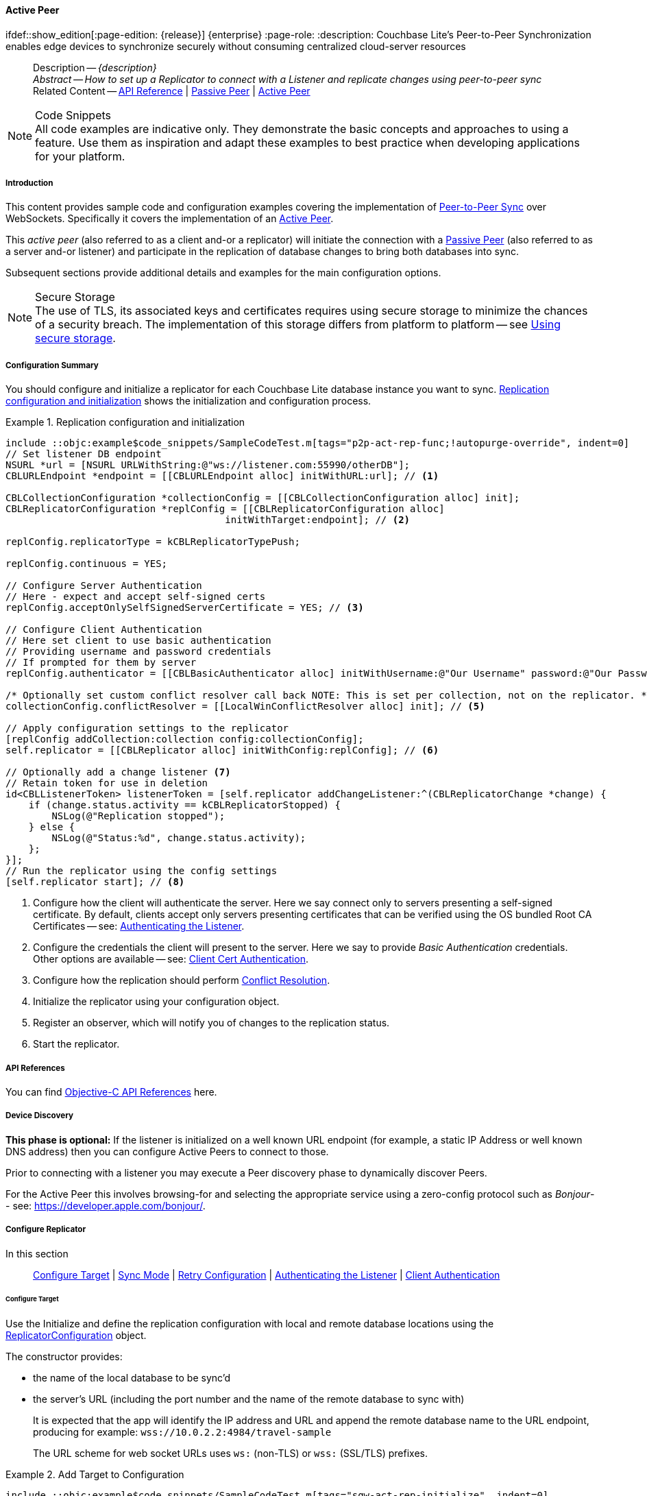 :docname: p2psync-websocket-using-active
:page-module: objc
:page-relative-src-path: p2psync-websocket-using-active.adoc
:page-origin-url: https://github.com/couchbase/docs-couchbase-lite.git
:page-origin-start-path:
:page-origin-refname: antora-assembler-simplification
:page-origin-reftype: branch
:page-origin-refhash: (worktree)
[#objc:p2psync-websocket-using-active:::]
==== Active Peer
:page-aliases: advance/objc-p2psync-websocket-using-active.adoc
ifdef::show_edition[:page-edition: {release}] {enterprise}
:page-role:
:description: Couchbase Lite's Peer-to-Peer Synchronization enables edge devices to synchronize securely without consuming centralized cloud-server resources

// Define our environment


// BEGIN -- inclusion -- {module-partials}_define_module_attributes.adoc
//  Usage:  Here we define module specific attributes. It is invoked during the compilation of a page,
//          making all attributes available for use on the page.
//  UsedBy: ROOT:partial$_std_cbl_hdr.adoc

// BEGIN::module page attributes

//
// CBL-Obj-C Maintenance release number
//
:maintenance: 1
//

// VECTOR SEARCH attributes
//



// BEGIN - Set attributes pointing to API references for this module


// API Reference Links
//
//



// Supporting Data Type Classes



// DATABASE CLASSES


// Docuument Class




// Begin -- DatabaseConfiguration
// End -- DatabaseConfiguration

//Database.SAVE



//Database.DELETE


//Database.COMPACT
// deprecated 2.8
//
// :url-api-method-database-compact: https://docs.couchbase.com/mobile/{major}.{minor}.{maintenance-ios}{empty}/couchbase-lite-objc/Classes/CBLDatabase.html#/c:objc(cs)CBLDatabase(im)compact:[CBLDatabase.compact()]






// QUERY RELATED CLASSES and METHODS

// Result Classes and Methods




// Query class and methods





// Expression class and methods
// :url-api-references-query-classes: https://docs.couchbase.com/mobile/{major}.{minor}.{maintenance-ios}{empty}/couchbase-lite-objc/Classes/[Query Class index]


// ArrayFunction class and methods


// Function class and methods
//

// Where class and methods
//
// https://docs.couchbase.com/mobile/{major}.{minor}.{maintenance-ios}{empty}/couchbase-lite-objc/Classes/CBLWhere.html
// NOT SET[Where]

// orderby class and methods
//
// https://docs.couchbase.com/mobile/{major}.{minor}.{maintenance-ios}{empty}/couchbase-lite-objc/Classes/CBLOrderBy.html

// GroupBy class and methods
//
// https://docs.couchbase.com/mobile/{major}.{minor}.{maintenance-ios}{empty}/couchbase-lite-objc/Classes/CBLGroupBy.html
// NOT SET[GroupBy]

// URLEndpointConfiguration





















// diag: Env+Module objc


// Replicator API











// Note there is a replicator.status property AND
// a ReplicationStatus class/struct --- oh yes, easy to confuse.

//:url-api-property-replicator-status-activity: https://docs.couchbase.com/mobile/{major}.{minor}.{maintenance-ios}{empty}/couchbase-lite-objc/Classes/CBLReplicator.html#/s:18CouchbaseLiteobjc10ReplicatorC13ActivityLevelO







// ReplicatorConfiguration API











// Begin Replicator Retry Config
// End Replicator Retry Config


// :url-api-prop-replicator-config-ServerCertificateVerificationMode: https://docs.couchbase.com/mobile/{major}.{minor}.{maintenance-ios}{empty}/couchbase-lite-objc/Classes/CBLReplicatorConfiguration.html#/c:objc(cs)CBLReplicatorConfiguration(py)serverCertificateVerificationMode[serverCertificateVerificationMode]

// :url-api-enum-replicator-config-ServerCertificateVerificationMode: https://docs.couchbase.com/mobile/{major}.{minor}.{maintenance-ios}{empty}/couchbase-lite-objc/Classes/CBLReplicatorConfiguration.html{Enums/ServerCertificateVerificationMode.html[serverCertificateVerificationMode enum]








// Meta API




// BEGIN Logs and logging references
// :url-api-class-logging: https://docs.couchbase.com/mobile/{major}.{minor}.{maintenance-ios}{empty}/couchbase-lite-objcLogging.html[CBLLogging classes]







// END  Logs and logging references

// End define module specific attributes

// BEGIN::module page attributes
// :snippet-p2psync-ws: {snippets-p2psync-ws--objc}
// END::Local page attributes

// Define page abstract
// done in commons

// Present common content including abstract and related content footer blocks
//= Using Peer-to-Peer Synchronization (WebSockets)

// DO NOT EDIT


//  | {xref-cbl-pg-p2p-manage-tls-id}
[abstract]
--
Description -- _{description}_ +
_Abstract -- How to set up a Replicator to connect with a Listener and replicate changes using peer-to-peer sync_ +
Related Content -- https://docs.couchbase.com/mobile/{major}.{minor}.{maintenance-ios}{empty}/couchbase-lite-objc[API Reference]  |  xref:objc:p2psync-websocket-using-passive.adoc[Passive Peer]  |  xref:objc:p2psync-websocket-using-active.adoc[Active Peer]
--

// Set is-p2p on for inclusions that may use it
// DO NOT EDIT






.Code Snippets
[NOTE]
All code examples are indicative only.
They demonstrate the basic concepts and approaches to using a feature.
Use them as inspiration and adapt these examples to best practice when developing applications for your platform.


[discrete#objc:p2psync-websocket-using-active:::introduction]
===== Introduction
This content provides sample code and configuration examples covering the implementation of xref:refer-glossary.adoc#peer-to-peer-sync[Peer-to-Peer Sync] over WebSockets.
Specifically it covers the implementation of an xref:refer-glossary.adoc#active-peer[Active Peer].

This _active peer_ (also referred to as a client and-or a replicator) will initiate the connection with a xref:refer-glossary.adoc#passive-peer[Passive Peer] (also referred to as a server and-or listener) and participate in the replication of database changes to bring both databases into sync.

Subsequent sections provide additional details and examples for the main configuration options.

.Secure Storage
[NOTE]
The use of TLS, its associated keys and certificates requires using secure storage to minimize the chances of a security breach.
The implementation of this storage differs from platform to platform -- see xref:objc:p2psync-websocket.adoc#using-secure-storage[Using secure storage].


[discrete#objc:p2psync-websocket-using-active:::configuration-summary]
===== Configuration Summary
You should configure and initialize a replicator for each Couchbase Lite database instance you want to sync.
<<objc:p2psync-websocket-using-active:::simple-replication-to-listener>> shows the initialization and configuration process.


[#simple-replication-to-listener]
.Replication configuration and initialization
// BEGIN inclusion -- block -- block_tabbed_code_example.adoc
//
//  Allows for abstraction of the showing of snippet examples
//  which makes displaying tabbed snippets for platforms with
//  more than one native language to show -- Android (Kotlin and Java)
//
// Surrounds code in Example block
//
//  PARAMETERS:
//    param-tags comma-separated list of tags to include/exclude
//    param-leader text for opening para of an example block
//
//  USE:
//    :param_tags: query-access-json
//    include::partial$block_show_snippet.adoc[]
//    :param_tags!:
//

[#objc:p2psync-websocket-using-active:::simple-replication-to-listener]
====


// Show Main Snippet
[source, objc]
----
include ::objc:example$code_snippets/SampleCodeTest.m[tags="p2p-act-rep-func;!autopurge-override", indent=0]
// Set listener DB endpoint
NSURL *url = [NSURL URLWithString:@"ws://listener.com:55990/otherDB"];
CBLURLEndpoint *endpoint = [[CBLURLEndpoint alloc] initWithURL:url]; // <.>

CBLCollectionConfiguration *collectionConfig = [[CBLCollectionConfiguration alloc] init];
CBLReplicatorConfiguration *replConfig = [[CBLReplicatorConfiguration alloc]
                                      initWithTarget:endpoint]; // <.>

replConfig.replicatorType = kCBLReplicatorTypePush;

replConfig.continuous = YES;

// Configure Server Authentication
// Here - expect and accept self-signed certs
replConfig.acceptOnlySelfSignedServerCertificate = YES; // <.>

// Configure Client Authentication
// Here set client to use basic authentication
// Providing username and password credentials
// If prompted for them by server
replConfig.authenticator = [[CBLBasicAuthenticator alloc] initWithUsername:@"Our Username" password:@"Our Password"]; // <.>

/* Optionally set custom conflict resolver call back NOTE: This is set per collection, not on the replicator. */
collectionConfig.conflictResolver = [[LocalWinConflictResolver alloc] init]; // <.>

// Apply configuration settings to the replicator
[replConfig addCollection:collection config:collectionConfig];
self.replicator = [[CBLReplicator alloc] initWithConfig:replConfig]; // <.>

// Optionally add a change listener <.>
// Retain token for use in deletion
id<CBLListenerToken> listenerToken = [self.replicator addChangeListener:^(CBLReplicatorChange *change) {
    if (change.status.activity == kCBLReplicatorStopped) {
        NSLog(@"Replication stopped");
    } else {
        NSLog(@"Status:%d", change.status.activity);
    };
}];
// Run the replicator using the config settings
[self.replicator start]; // <.>

----




// close example block

====

// Tidy-up atttibutes created
// END -- block_show_snippet.doc
<.> Configure how the client will authenticate the server.
Here we say connect only to servers presenting a self-signed certificate.
By default, clients accept only servers presenting certificates that can be verified using the OS bundled Root CA Certificates -- see: <<objc:p2psync-websocket-using-active:::authenticate-listener>>.

<.> Configure the credentials the client will present to the server.
Here we say to provide _Basic Authentication_ credentials. Other options are available -- see: <<objc:p2psync-websocket-using-active:::configuring-client-authentication>>.

<.> Configure how the replication should perform <<objc:p2psync-websocket-using-active:::conflict-resolution>>.

<.> Initialize the replicator using your configuration object.

<.> Register an observer, which will notify you of changes to the replication status.

<.> Start the replicator.

[discrete#objc:p2psync-websocket-using-active:::api-references]
===== API References

You can find https://docs.couchbase.com/mobile/{major}.{minor}.{maintenance-ios}{empty}/couchbase-lite-objc[Objective-C API References] here.

[discrete#objc:p2psync-websocket-using-active:::device-discovery]
===== Device Discovery
*This phase is optional:* If the listener is initialized on a well known URL endpoint (for example, a static IP Address or well known DNS address) then you can configure Active Peers to connect to those.

Prior to connecting with a listener you may execute a Peer discovery phase to dynamically discover Peers.

For the Active Peer this involves browsing-for and selecting the appropriate service using a zero-config protocol such as _Bonjour_-- see: https://developer.apple.com/bonjour/.

// image::ROOT:replication.svg[,800]

[discrete#objc:p2psync-websocket-using-active:::configure-replicator]
===== Configure Replicator
In this section::
<<objc:p2psync-websocket-using-active:::lbl-cfg-tgt>>
|  <<objc:p2psync-websocket-using-active:::lbl-cfg-sync>>
|  <<objc:p2psync-websocket-using-active:::lbl-cfg-retry>>
|  <<objc:p2psync-websocket-using-active:::authenticate-listener>>
|  <<objc:p2psync-websocket-using-active:::lbl-authclnt>>
// | <<lbl-auto-purge-on-revoke>>


[discrete#objc:p2psync-websocket-using-active:::lbl-cfg-tgt]
====== Configure Target

// BEGIN -- inclusion -- common-sgw-replication-cfg-tgt.adoc
//  Used-by:
//    common-p2psync-websocket-using-active.adoc
//    common-sgw-replication.adoc
//

Use the
Initialize and define the replication configuration with local and remote database locations using the https://docs.couchbase.com/mobile/{major}.{minor}.{maintenance-ios}{empty}/couchbase-lite-objc/Classes/CBLReplicatorConfiguration.html[ReplicatorConfiguration] object.

The constructor provides:

* the name of the local database to be sync'd
* the server's URL (including the port number and the name of the remote database to sync with)
+
--
It is expected that the app will identify the IP address and URL and append the remote database name to the URL endpoint, producing for example: `wss://10.0.2.2:4984/travel-sample`

The URL scheme for web socket URLs uses `ws:` (non-TLS) or `wss:` (SSL/TLS) prefixes.
--

// Example 2
.Add Target to Configuration
// BEGIN inclusion -- block -- block_tabbed_code_example.adoc
//
//  Allows for abstraction of the showing of snippet examples
//  which makes displaying tabbed snippets for platforms with
//  more than one native language to show -- Android (Kotlin and Java)
//
// Surrounds code in Example block
//
//  PARAMETERS:
//    param-tags comma-separated list of tags to include/exclude
//    param-leader text for opening para of an example block
//
//  USE:
//    :param_tags: query-access-json
//    include::partial$block_show_snippet.adoc[]
//    :param_tags!:
//

====


// Show Main Snippet
[source, objc]
----
include ::objc:example$code_snippets/SampleCodeTest.m[tags="sgw-act-rep-initialize", indent=0]
// Set listener DB endpoint
NSURL *url = [NSURL URLWithString:@"ws://10.0.2.2.com:55990/travel-sample"];
CBLURLEndpoint *listener = [[CBLURLEndpoint alloc] initWithURL:url];

CBLReplicatorConfiguration *config = [[CBLReplicatorConfiguration alloc]
                                      initWithTarget:listener]; // <.>
[config addCollection:collection config:nil];

----




// close example block

====

// Tidy-up atttibutes created
// END -- block_show_snippet.doc
<.> Note use of the scheme prefix (`wss://`
to ensure TLS encryption -- strongly recommended in production -- or `ws://`)
// END -- inclusion -- common-sgw-replication-cfg-tgt.adoc


[discrete#objc:p2psync-websocket-using-active:::lbl-cfg-sync]
====== Sync Mode


Here we define the direction and type of replication we want to initiate.

We use `https://docs.couchbase.com/mobile/{major}.{minor}.{maintenance-ios}{empty}/couchbase-lite-objc/Classes/CBLReplicatorConfiguration.html[ReplicatorConfiguration]` class's https://docs.couchbase.com/mobile/{major}.{minor}.{maintenance-ios}{empty}/couchbase-lite-objc/Classes/CBLReplicatorConfiguration.html#/c:objc(cs)CBLReplicatorConfiguration(py)replicatorType[replicatorType] and
`https://docs.couchbase.com/mobile/{major}.{minor}.{maintenance-ios}{empty}/couchbase-lite-objc/Classes/CBLReplicatorConfiguration.html#/c:objc(cs)CBLReplicatorConfiguration(py)continuous[continuous]` parameters, to tell the replicator:

* The type (or direction) of the replication:
`*pushAndPull*`; `pull`; `push`

* The replication mode, that is either of:

** Continuous -- remaining active indefinitely to replicate changed documents (`continuous=true`).

** Ad-hoc -- a one-shot replication of changed documents (`continuous=false`).

// Example 3
[#ex-repl-sync]
.Configure replicator type and mode
// BEGIN inclusion -- block -- block_tabbed_code_example.adoc
//
//  Allows for abstraction of the showing of snippet examples
//  which makes displaying tabbed snippets for platforms with
//  more than one native language to show -- Android (Kotlin and Java)
//
// Surrounds code in Example block
//
//  PARAMETERS:
//    param-tags comma-separated list of tags to include/exclude
//    param-leader text for opening para of an example block
//
//  USE:
//    :param_tags: query-access-json
//    include::partial$block_show_snippet.adoc[]
//    :param_tags!:
//

[#objc:p2psync-websocket-using-active:::ex-repl-sync]
====


// Show Main Snippet
[source, objc]
----
include ::objc:example$code_snippets/SampleCodeTest.m[tags="p2p-act-rep-config-type;p2p-act-rep-config-cont", indent=0]
replConfig.replicatorType = kCBLReplicatorTypePush;

replConfig.continuous = YES;

----




// close example block

====

// Tidy-up atttibutes created
// END -- block_show_snippet.doc

[TIP]
--
Unless there is a solid use-case not to, always initiate a single `PUSH_AND_PULL` replication rather than identical separate `PUSH` and `PULL` replications.

This prevents the replications generating the same checkpoint `docID` resulting in multiple conflicts.
--


[discrete#objc:p2psync-websocket-using-active:::lbl-cfg-retry]
====== Retry Configuration

// BEGIN -- inclusion -- common-sgw-replication-cfg-retryadoc
//  Begin -- inclusion definition
//    Use - output text pertaining to replication retry logic and config
//    Params:
//      :is-p2p: - sets the server as a listener and not a Sync Gateway
//    Location -- modules/ROOT/pages/_partials/commons/
//
//    Inclusions and Attributes:
//      Uses attributes from the _define_module_attributes.adoc to links to
//      REST API properties (eg {url-api-prop-<blah>})
//      You can find _define_module_attributes.adoc in this location for each platform:
//        modules/<platform>/pages/_partials/
//
//  End -- inclusion definition


Couchbase Lite for Objective-C's replication retry logic assures a resilient connection.

The replicator minimizes the chance and impact of dropped connections by maintaining a heartbeat; essentially pinging the listener at a configurable interval to ensure the connection remains alive.

In the event it detects a transient error, the replicator will attempt to reconnect, stopping only when the connection is re-established, or the number of retries exceeds the retry limit (9 times for a single-shot replication and unlimited for a continuous replication).

On each retry the interval between attempts is increased exponentially (exponential backoff) up to the maximum wait time limit (5 minutes).

The REST API provides configurable control over this replication retry logic using a set of configiurable properties -- see: <<objc:p2psync-websocket-using-active:::tbl-repl-retry>>.

.Replication Retry Configuration Properties
[#objc:p2psync-websocket-using-active:::tbl-repl-retry,cols="2,3,5"]
|===

h|Property
h|Use cases
h|Description

|{url-api-prop-replicator-config-setHeartbeat}
a|* Reduce to detect connection errors sooner
* Align to load-balancer or proxy `keep-alive` interval -- see Sync Gateway's topic xref:sync-gateway::load-balancer.adoc#websocket-connection[Load Balancer - Keep Alive]
a|The interval (in seconds) between the heartbeat pulses.

Default: The replicator pings the listener every 300 seconds.

|https://docs.couchbase.com/mobile/{major}.{minor}.{maintenance-ios}{empty}/couchbase-lite-objc/Classes/CBLReplicatorConfiguration.html#/c:objc(cs)CBLReplicatorConfiguration(py)maxAttempts[maxAttempts()]
|Change this to limit or extend the number of retry attempts.
a| The maximum number of retry attempts

* Set to zero (0) to use default values
* Set to zero (1) to prevent any retry attempt
* The retry attempt count is reset when the replicator is able to connect and replicate
* Default values are:
** Single-shot replication = 9;
** Continuous replication = maximum integer value
* Negative values generate a Couchbase exception `InvalidArgumentException`

|{url-api-prop-replicator-config-setMaxAttemptWaitTime}
|Change this to adjust the interval between retries.
a|The maximum interval between retry attempts

While you can configure the *maximum permitted* wait time,  the replicator's exponential backoff algorithm calculates each individual interval which is not configurable.

* Default value: 300 seconds (5 minutes)
* Zero sets the maximum interval between retries to the default of 300 seconds
* 300 sets the maximum interval between retries to the default of 300 seconds
* A negative value generates a Couchbase exception, `InvalidArgumentException`

|===

When necessary you can adjust any or all of those configurable values -- see: <<objc:p2psync-websocket-using-active:::ex-repl-retry>> for how to do this.

.Configuring Replication Retries
[#ex-repl-retry]
// BEGIN inclusion -- block -- block_tabbed_code_example.adoc
//
//  Allows for abstraction of the showing of snippet examples
//  which makes displaying tabbed snippets for platforms with
//  more than one native language to show -- Android (Kotlin and Java)
//
// Surrounds code in Example block
//
//  PARAMETERS:
//    param-tags comma-separated list of tags to include/exclude
//    param-leader text for opening para of an example block
//
//  USE:
//    :param_tags: query-access-json
//    include::partial$block_show_snippet.adoc[]
//    :param_tags!:
//

[#objc:p2psync-websocket-using-active:::ex-repl-retry]
====



// Show Main Snippet
[source, objc]
----
include ::objc:example$code_snippets/SampleCodeTest.m[tags="replication-retry-config", indent=0]
id target = [[CBLURLEndpoint alloc] initWithURL:[NSURL URLWithString:@"ws://foo.cbl.com/db"]];

CBLReplicatorConfiguration *replConfig = [[CBLReplicatorConfiguration alloc] initWithTarget:target];
[replConfig addCollection:collection config:nil];
replConfig.replicatorType = kCBLReplicatorTypePush;
replConfig.continuous = YES;
//  other config as required . . .

replConfig.heartbeat = 150; // <.>

replConfig.maxAttempts = 20; // <.>

replConfig.maxAttemptWaitTime = 600; // <.>

//  other config as required . . .
self.replicator = [[CBLReplicator alloc] initWithConfig:replConfig];

----




// close example block

====

// Tidy-up atttibutes created
// END -- block_show_snippet.doc
<.> Here we use {url-api-prop-replicator-config-setHeartbeat} to set the required interval (in seconds) between the heartbeat pulses
<.> Here we use https://docs.couchbase.com/mobile/{major}.{minor}.{maintenance-ios}{empty}/couchbase-lite-objc/Classes/CBLReplicatorConfiguration.html#/c:objc(cs)CBLReplicatorConfiguration(py)maxAttempts[maxAttempts()] to set the required number of retry attempts
<.> Here we use {url-api-prop-replicator-config-setMaxAttemptWaitTime} to set the required interval between retry attempts.

// END -- inclusion -- common-sgw-replication-cfg-retryadoc


[discrete#objc:p2psync-websocket-using-active:::authenticate-listener]
====== Authenticating the Listener

Define the credentials the your app (the client) is expecting to receive from the server (listener) in order to ensure that the server is one it is prepared to interact with.

// BEGIN -- inclusion -- common-set-server-authentication.adoc
//  Used from:
//    common-p2psync-websocket-using-active.adoc
//    java-android-replication.adoc
//  Location: ROOT:partial$commons/common-
//

Note that the client cannot authenticate the server if TLS is turned off.
When TLS is enabled (Sync Gateway's default) the client _must_ authenticate the server.
If the server cannot provide acceptable credentials then the connection will fail.

Use `https://docs.couchbase.com/mobile/{major}.{minor}.{maintenance-ios}{empty}/couchbase-lite-objc/Classes/CBLReplicatorConfiguration.html[ReplicatorConfiguration]` properties {url-api-prop-replicator-config-AcceptOnlySelfSignedServerCertificate} and https://docs.couchbase.com/mobile/{major}.{minor}.{maintenance-ios}{empty}/couchbase-lite-objc/Classes/CBLReplicatorConfiguration.html#/c:objc(cs)CBLReplicatorConfiguration(py)pinnedServerCertificate[setPinnedServerCertificate()], to tell the replicator how to verify server-supplied TLS server certificates.

* If there is a pinned certificate, nothing else matters, the server cert must *exactly* match the pinned certificate.
* If there are no pinned certs and {url-api-prop-replicator-config-AcceptOnlySelfSignedServerCertificate} is `true` then any self-signed certificate is accepted.  Certificates that are not self signed are rejected, no matter who signed them.
* If there are no pinned certificates and {url-api-prop-replicator-config-AcceptOnlySelfSignedServerCertificate} is `false` (default), the client validates the server’s certificates against the system CA certificates.  The server must supply a chain of certificates whose root is signed by one of the certificates in the system CA bundle.

// :is-android:
// Example 4
.Set Server TLS security
====
[{tabs}]
======
[#objc:p2psync-websocket-using-active:::tabs-1-ca-cert]
CA Cert::
+
--
Set the client to expect and accept only CA attested certificates.

[source, objc]
----
// Configure Server Security -- only accept CA Certs
config.acceptOnlySelfSignedServerCertificate = NO; // <.>

----
<.> This is the default.
Only certificate chains with roots signed by a trusted CA are allowed.
Self signed certificates are not allowed.
--

[#objc:p2psync-websocket-using-active:::tabs-1-self-signed-cert]
Self Signed Cert::
+
--
Set the client to expect and accept only self-signed certificates

[source, objc]
----
// Configure Server Authentication
// Here - expect and accept self-signed certs
replConfig.acceptOnlySelfSignedServerCertificate = YES; // <.>

----
<.> Set this to `true` to accept any self signed cert.
Any certificates that are not self-signed are rejected.
--

[#objc:p2psync-websocket-using-active:::tabs-1-pinned-certificate]
Pinned Certificate::
+
--
Set the client to expect and accept only a pinned certificate.

[source, objc]
----
NSURL *certURL = [[NSBundle mainBundle] URLForResource:@"cert" withExtension:@"cer"];
NSData *data = [[NSData alloc] initWithContentsOfURL:certURL];
SecCertificateRef certificate = SecCertificateCreateWithData(NULL, (__bridge CFDataRef)data);

NSURL *url = [NSURL URLWithString:@"wss://localhost:4984/db"];
CBLURLEndpoint *target = [[CBLURLEndpoint alloc] initWithURL:url];


CBLReplicatorConfiguration *replConfig = [[CBLReplicatorConfiguration alloc] initWithTarget:target];
[replConfig addCollection:collection config:nil];
replConfig.pinnedServerCertificate = (SecCertificateRef)CFAutorelease(certificate);

NSURL *certURL = [[NSBundle mainBundle] URLForResource:@"cert" withExtension:@"cer"];
NSData *data = [[NSData alloc] initWithContentsOfURL:certURL];
SecCertificateRef certificate = SecCertificateCreateWithData(NULL, (__bridge CFDataRef)data);

NSURL *url = [NSURL URLWithString:@"ws://localhost:4984/db"];
CBLURLEndpoint *target = [[CBLURLEndpoint alloc] initWithURL:url];
CBLReplicatorConfiguration *replConfig = [[CBLReplicatorConfiguration alloc] initWithTarget:target];
[replConfig addCollection:collection config:nil];
replConfig.pinnedServerCertificate = (SecCertificateRef)CFAutorelease(certificate);

replConfig.acceptOnlySelfSignedServerCertificate=false;

----

--

======


====
//
// END -- inclusion -- common-set-server-authentication.adoc


[discrete#objc:p2psync-websocket-using-active:::lbl-authclnt]
====== Client Authentication

Here we define the credentials that the client can present to the server if prompted to do so in order that the server can authenticate it.

We use https://docs.couchbase.com/mobile/{major}.{minor}.{maintenance-ios}{empty}/couchbase-lite-objc/Classes/CBLReplicatorConfiguration.html[ReplicatorConfiguration]'s https://docs.couchbase.com/mobile/{major}.{minor}.{maintenance-ios}{empty}/couchbase-lite-objc/Classes/CBLReplicatorConfiguration.html#/c:objc(cs)CBLReplicatorConfiguration(py)authenticator[authenticator] method to define the authentication method to the replicator.


[discrete#objc:p2psync-websocket-using-active:::basic-authentication]
====== Basic Authentication
Use the `https://docs.couchbase.com/mobile/{major}.{minor}.{maintenance-ios}{empty}/couchbase-lite-objc/Classes/CBLBasicAuthenticator.html[BasicAuthenticator]` to supply basic authentication credentials (username and word).

// Example 5
[[objc:p2psync-websocket-using-active:::basic-authentication]]
.Basic Authentication
// BEGIN inclusion -- block -- block_tabbed_code_example.adoc
//
//  Allows for abstraction of the showing of snippet examples
//  which makes displaying tabbed snippets for platforms with
//  more than one native language to show -- Android (Kotlin and Java)
//
// Surrounds code in Example block
//
//  PARAMETERS:
//    param-tags comma-separated list of tags to include/exclude
//    param-leader text for opening para of an example block
//
//  USE:
//    :param_tags: query-access-json
//    include::partial$block_show_snippet.adoc[]
//    :param_tags!:
//

[#objc:p2psync-websocket-using-active:::basic-authentication]
====

This example shows basic authentication using user name and password:

// Show Main Snippet
[source, objc]
----
include ::objc:example$code_snippets/SampleCodeTest.m[tags="p2p-act-rep-auth", indent=0]
// Here set client to use basic authentication
// Providing username and password credentials
// If prompted for them by server
replConfig.authenticator = [[CBLBasicAuthenticator alloc] initWithUsername:@"Our Username" password:@"Our Password"]; // <.>

----




// close example block

====

// Tidy-up atttibutes created
// END -- block_show_snippet.doc


[discrete#objc:p2psync-websocket-using-active:::certificate-authentication]
====== Certificate Authentication
Use the `https://docs.couchbase.com/mobile/{major}.{minor}.{maintenance-ios}{empty}/couchbase-lite-objc/Classes/CBLClientCertificateAuthenticator.html[ClientCertificateAuthenticator]` to configure the client TLS certificates to be presented to the server, on connection.
This applies only to the https://docs.couchbase.com/mobile/{major}.{minor}.{maintenance-ios}{empty}/couchbase-lite-objc/Classes/CBLURLEndpointListener.html[URLEndpointListener].

NOTE: The *server* (listener) must have `disableTLS` set `false` and have a https://docs.couchbase.com/mobile/{major}.{minor}.{maintenance-ios}{empty}/couchbase-lite-objc/Classes/CBLClientCertificateAuthenticator.html[ClientCertificateAuthenticator] configured, or it will never ask for this client's certificate.

The certificate to be presented to the server will need to be signed by the root certificates or be valid based on the authentication callback set to the listener via ListenerCertificateAuthenticator.



// See {xref-cbl-pg-p2p-manage-tls-id} for more on how to do this.
// Example 6
.Client Cert Authentication
[#configuring-client-authentication]
// BEGIN inclusion -- block -- block_tabbed_code_example.adoc
//
//  Allows for abstraction of the showing of snippet examples
//  which makes displaying tabbed snippets for platforms with
//  more than one native language to show -- Android (Kotlin and Java)
//
// Surrounds code in Example block
//
//  PARAMETERS:
//    param-tags comma-separated list of tags to include/exclude
//    param-leader text for opening para of an example block
//
//  USE:
//    :param_tags: query-access-json
//    include::partial$block_show_snippet.adoc[]
//    :param_tags!:
//

[#objc:p2psync-websocket-using-active:::configuring-client-authentication]
====

This example shows client certificate authentication using an identity from secure storage.

// Show Main Snippet
[source, objc]
----
include ::objc:example$code_snippets/SampleCodeTest.m[tags="p2p-tlsid-tlsidentity-with-label", indent=0]
// Check if Id exists in keychain and if so, use it
CBLTLSIdentity *identity = [CBLTLSIdentity identityWithLabel:@"doco-sync-server" error:&error]; // <.>

config.authenticator = [[CBLClientCertificateAuthenticator alloc] initWithIdentity:identity]; // <.>

----




// close example block

====

// Tidy-up atttibutes created
// END -- block_show_snippet.doc
<.> Get an identity from secure storage and create a TLS Identity object
<.> Set the authenticator to https://docs.couchbase.com/mobile/{major}.{minor}.{maintenance-ios}{empty}/couchbase-lite-objc/Classes/CBLClientCertificateAuthenticator.html[ClientCertificateAuthenticator] and configure it to use the retrieved identity



[discrete#objc:p2psync-websocket-using-active:::initialize-replicator]
===== Initialize Replicator


// BEGIN -- inclusion -- common-sgw-replication-init.adoc
//  Location: ROOT:partial$commons/common-
//  Purpose:
//  Used-by:
//

Use the `https://docs.couchbase.com/mobile/{major}.{minor}.{maintenance-ios}{empty}/couchbase-lite-objc/Classes/CBLReplicator.html[Replicator]` class's https://docs.couchbase.com/mobile/{major}.{minor}.{maintenance-ios}{empty}/couchbase-lite-objc/Classes/CBLReplicator.html#/c:objc(cs)CBLReplicator(im)initWithConfig:[initWith(config:)] constructor, to initialize the replicator with the configuration you have defined.
You can, optionally, add a change listener (see <<objc:p2psync-websocket-using-active:::lbl-repl-mon>>) before starting the replicator running using https://docs.couchbase.com/mobile/{major}.{minor}.{maintenance-ios}{empty}/couchbase-lite-objc/Classes/CBLReplicator.html#/c:objc(cs)CBLReplicator(im)start[start()].

// Example 7
.Initialize and run replicator
// BEGIN inclusion -- block -- block_tabbed_code_example.adoc
//
//  Allows for abstraction of the showing of snippet examples
//  which makes displaying tabbed snippets for platforms with
//  more than one native language to show -- Android (Kotlin and Java)
//
// Surrounds code in Example block
//
//  PARAMETERS:
//    param-tags comma-separated list of tags to include/exclude
//    param-leader text for opening para of an example block
//
//  USE:
//    :param_tags: query-access-json
//    include::partial$block_show_snippet.adoc[]
//    :param_tags!:
//

====


// Show Main Snippet
[source, objc]
----
include ::objc:example$code_snippets/SampleCodeTest.m[tags="p2p-act-rep-start-full;!p2p-act-rep-add-change-listener", indent=0]
// Apply configuration settings to the replicator
[replConfig addCollection:collection config:collectionConfig];
self.replicator = [[CBLReplicator alloc] initWithConfig:replConfig]; // <.>

// Run the replicator using the config settings
[self.replicator start]; // <.>

----




// close example block

====

// Tidy-up atttibutes created
// END -- block_show_snippet.doc
<.> Initialize the replicator with the configuration
<.> Start the replicator
// END -- inclusion -- common-sgw-replication-init.adoc

[discrete#objc:p2psync-websocket-using-active:::lbl-repl-mon]
===== Monitor Sync


// BEGIN -- inclusion -- common-sgw-replication-monitor.adoc
//  Usage:
//  Params:
//    :is-p2p:  set when including from P2P topic such as common-p2psync-websocket-using-active
//  Included-by:
//    ROOT:partial$commons/common-p2psync-websocket-using-active.adoc
//    ROOT:partial$commons/common-sgw-replication.adoc
//  ####
// :is-p2p:

In this section::
<<objc:p2psync-websocket-using-active:::lbl-repl-chng>>  |
<<objc:p2psync-websocket-using-active:::lbl-repl-status>>  |
<<objc:p2psync-websocket-using-active:::lbl-repl-evnts>> |
<<objc:p2psync-websocket-using-active:::lbl-repl-pend>>

You can monitor a replication’s status by using a combination of <<objc:p2psync-websocket-using-active:::lbl-repl-chng>> and the `replication.status.activity` property -- see; https://docs.couchbase.com/mobile/{major}.{minor}.{maintenance-ios}{empty}/couchbase-lite-objc/Classes/CBLReplicatorStatus.html#/c:objc(cs)CBLReplicatorStatus(py)activity[activity enum].
This enables you to know, for example, when the replication is actively transferring data and when it has stopped.

You can also choose to monitor document changes -- see: <<objc:p2psync-websocket-using-active:::lbl-repl-evnts>>.

[discrete#objc:p2psync-websocket-using-active:::lbl-repl-chng]
====== Change Listeners
Use this to monitor changes and to inform on sync progress; this is an optional step.
You can add and a replicator change listener at any point; it will report changes from the point it is registered.

.Best Practice
TIP: Don't forget to save the token so you can remove the listener later

Use the https://docs.couchbase.com/mobile/{major}.{minor}.{maintenance-ios}{empty}/couchbase-lite-objc/Classes/CBLReplicator.html[Replicator] class to add a change listener as a callback to the Replicator (https://docs.couchbase.com/mobile/{major}.{minor}.{maintenance-ios}{empty}/couchbase-lite-objc/Classes/CBLReplicator.html#/c:objc(cs)CBLReplicator(im)addChangeListener:[addChangeListener(_:)]) -- see: <<objc:p2psync-websocket-using-active:::ex-repl-mon>>.
You will then be asynchronously notified of state changes.

You can remove a change listener with https://docs.couchbase.com/mobile/{major}.{minor}.{maintenance-ios}{empty}/couchbase-lite-objc/Classes/CBLReplicator.html#/c:objc(cs)CBLReplicator(im)removeChangeListenerWithToken[removeChangeListenerWithToken(CBLListenerToken:)].



[discrete#objc:p2psync-websocket-using-active:::lbl-repl-status]
====== Replicator Status

You can use the
https://docs.couchbase.com/mobile/{major}.{minor}.{maintenance-ios}{empty}/couchbase-lite-objc/Classes/CBLReplicatorStatus.html[CBLReplicatorStatus] class
to check the replicator status.
That is, whether it is actively transferring data or if it has stopped -- see: <<objc:p2psync-websocket-using-active:::ex-repl-mon>>.

// // ifeval::["{source-language"=="objc"]
// Alternatively, use the https://docs.couchbase.com/mobile/{major}.{minor}.{maintenance-ios}{empty}/couchbase-lite-objc/Classes/CBLReplicatorStatus.html[CBLReplicatorStatus] class to get status information.
The returned _ReplicationStatus_ structure comprises:

* https://docs.couchbase.com/mobile/{major}.{minor}.{maintenance-ios}{empty}/couchbase-lite-objc/Classes/CBLReplicatorStatus.html#/c:objc(cs)CBLReplicatorStatus(py)activity[activity enum] -- stopped, offline, connecting, idle or busy -- see states described in: <<objc:p2psync-websocket-using-active:::tbl-states>>
* https://docs.couchbase.com/mobile/{major}.{minor}.{maintenance-ios}{empty}/couchbase-lite-objc/Classes/CBLReplicatorStatus.html#/c:objc(cs)CBLReplicatorStatus(py)progress)[progress enum]
** completed -- the total number of changes completed
** total -- the total number of changes to be processed
* https://docs.couchbase.com/mobile/{major}.{minor}.{maintenance-ios}{empty}/couchbase-lite-objc/Classes/CBLReplicatorStatus.html#/c:objc(cs)CBLReplicatorStatus(py)error[error enum] -- the current error, if any

// :is-android:
// Example 8
[#objc:p2psync-websocket-using-active:::ex-repl-mon]
[[objc:p2psync-websocket-using-active:::ex-repl-mon]]
.Monitor replication
====


[{tabs}]
======
[#objc:p2psync-websocket-using-active:::tabs-2-adding-a-change-listener]
Adding a Change Listener::
+
--
[source, objc]
----

// Retain token for use in deletion
id<CBLListenerToken> listenerToken = [self.replicator addChangeListener:^(CBLReplicatorChange *change) {
    if (change.status.activity == kCBLReplicatorStopped) {
        NSLog(@"Replication stopped");
    } else {
        NSLog(@"Status:%d", change.status.activity);
    };
}];

----
--
+
[#objc:p2psync-websocket-using-active:::tabs-2-using-replicator-status]
Using replicator.status::
+
--
[source, objc]
----

if (change.status.activity == kCBLReplicatorStopped) {
    NSLog(@"Replication stopped");
} else {
    NSLog(@"Status:%d", change.status.activity);
};

----
--
======



====


[discrete#objc:p2psync-websocket-using-active:::lbl-repl-states]
====== Replication States
<<objc:p2psync-websocket-using-active:::tbl-states>> shows the different states, or activity levels, reported in the API; and the meaning of each.

.Replicator activity levels
[#objc:p2psync-websocket-using-active:::tbl-states,cols="^1,4"]
|===
h|State
h|Meaning

|`STOPPED`
|The replication is finished or hit a fatal error.

|`OFFLINE`
|The replicator is offline as the remote host is unreachable.

|`CONNECTING`
|The replicator is connecting to the remote host.

|`IDLE`
|The replication caught up with all the changes available from the server.
The `IDLE` state is only used in continuous replications.

|`BUSY`
|The replication is actively transferring data.
|===

NOTE: The replication change object also has properties to track the progress (`change.status.completed` and `change.status.total`).
Since the replication occurs in batches the total count can vary through the course of a replication.

[discrete#objc:p2psync-websocket-using-active:::replication-status-and-app-life-cycle]
====== Replication Status and App Life Cycle

The following diagram describes the status changes when the application starts a replication, and when the application is being backgrounded or foregrounded by the OS.
It applies to iOS only.

image::couchbase-lite/current/objc/_images/replicator-states.png[]

Additionally, on iOS, an app already in the background may be terminated.
In this case, the `Database` and `Replicator` instances will be `null` when the app returns to the foreground.
Therefore, as preventive measure, it is recommended to do a `null` check when the app enters the foreground, and to re-initialize the database and replicator if any of those is `null`.

On other platforms, Couchbase Lite doesn't react to OS backgrounding or foregrounding events and replication(s) will continue running as long as the remote system does not terminate the connection and the app does not terminate.
It is generally recommended to stop replications before going into the background otherwise socket connections may be closed by the OS and this may interfere with the replication process.


// begin inclusion of document changes text
[#lbl-repl-evnts]
// end inclusion of document changes text

[discrete#objc:p2psync-websocket-using-active:::lbl-repl-pend]
====== Documents Pending Push

TIP: https://docs.couchbase.com/mobile/{major}.{minor}.{maintenance-ios}{empty}/couchbase-lite-objc/Classes/CBLReplicator.html#/c:objc(cs)CBLReplicator(im)isDocumentPending:error:[CBLReplicator.isDocumentPending()] is quicker and more efficient.
Use it in preference to returning a list of pending document IDs, where possible.

You can check whether documents are waiting to be pushed in any forthcoming sync by using either of the following API methods:

* Use the https://docs.couchbase.com/mobile/{major}.{minor}.{maintenance-ios}{empty}/couchbase-lite-objc/Classes/CBLReplicator.html#/c:objc(cs)CBLReplicator(im)pendingDocumentIDs:[CBLReplicator.pendingDocumentIDs()] method, which returns a list of document IDs that have local changes, but which have not yet been pushed to the server.
+
This can be very useful in tracking the progress of a push sync, enabling the app to provide a visual indicator to the end user on its status, or decide when it is safe to exit.

* Use the https://docs.couchbase.com/mobile/{major}.{minor}.{maintenance-ios}{empty}/couchbase-lite-objc/Classes/CBLReplicator.html#/c:objc(cs)CBLReplicator(im)isDocumentPending:error:[CBLReplicator.isDocumentPending()] method to quickly check whether an individual document is pending a push.

[#ex-pending]
.Use Pending Document ID API
// BEGIN inclusion -- block -- block_tabbed_code_example.adoc
//
//  Allows for abstraction of the showing of snippet examples
//  which makes displaying tabbed snippets for platforms with
//  more than one native language to show -- Android (Kotlin and Java)
//
// Surrounds code in Example block
//
//  PARAMETERS:
//    param-tags comma-separated list of tags to include/exclude
//    param-leader text for opening para of an example block
//
//  USE:
//    :param_tags: query-access-json
//    include::partial$block_show_snippet.adoc[]
//    :param_tags!:
//

[#objc:p2psync-websocket-using-active:::ex-pending]
====


// Show Main Snippet
[source, objc]
----
include ::objc:example$code_snippets/SampleCodeTest.m[tags="replication-pendingdocuments", indent=0]

NSURL *url = [NSURL URLWithString:@"ws://localhost:4984/db"];
CBLURLEndpoint *target = [[CBLURLEndpoint alloc] initWithURL:url];
CBLReplicatorConfiguration *replConfig = [[CBLReplicatorConfiguration alloc] initWithTarget:target];
replConfig.replicatorType = kCBLReplicatorTypePush;
[replConfig addCollection:collection config:nil];

self.replicator = [[CBLReplicator alloc] initWithConfig:replConfig];

// Get list of pending doc IDs
NSError *err = nil;
NSSet *pendingDocIds = [self.replicator pendingDocumentIDsForCollection:collection error:&err]; // <.>


if ([pendingDocIds count] > 0) {

    NSLog(@"There are %lu documents pending", (unsigned long)[pendingDocIds count]);

    [self.replicator addChangeListener:^(CBLReplicatorChange *change) {

        NSLog(@"Replicator activity level is %u", change.status.activity);
        // iterate and report-on the pending doc IDs  in 'mydocids'
        for (NSString *docID in pendingDocIds) {

            NSError *err = nil;
            if (![change.replicator isDocumentPending:docID collection:collection error:&err]) { // <.>
                NSLog(@"Doc ID %@ now pushed", docID);
            }
        }

    }];
    [self.replicator start];

};

----




// close example block

====

// Tidy-up atttibutes created
// END -- block_show_snippet.doc
<.> https://docs.couchbase.com/mobile/{major}.{minor}.{maintenance-ios}{empty}/couchbase-lite-objc/Classes/CBLReplicator.html#/c:objc(cs)CBLReplicator(im)pendingDocumentIDs:[CBLReplicator.pendingDocumentIDs()] returns a list of the document IDs for all documents waiting to be pushed.
This is a snapshot and may have changed by the time the response is received and processed.
<.> https://docs.couchbase.com/mobile/{major}.{minor}.{maintenance-ios}{empty}/couchbase-lite-objc/Classes/CBLReplicator.html#/c:objc(cs)CBLReplicator(im)isDocumentPending:error:[CBLReplicator.isDocumentPending()] returns `true` if the document is waiting to be pushed, and `false` otherwise.

// END -- inclusion -- common-sgw-replication-monitor.adoc


[discrete#objc:p2psync-websocket-using-active:::lbl-repl-stop]
===== Stop Sync

// BEGIN -- inclusion -- common-sgw-replication-stop.adoc
//  Usage:
//  Params:
//    :is-p2p:  set when including from P2P topic such as common-p2psync-websocket-using-active
//  Included-by:
//    ROOT:partial$commons/common-p2psync-websocket-using-active.adoc
//    ROOT:partial$commons/common-sgw-replication.adoc
//  ####

Stopping a replication is straightforward.
It is done using https://docs.couchbase.com/mobile/{major}.{minor}.{maintenance-ios}{empty}/couchbase-lite-objc/Classes/CBLReplicator.html#/c:objc(cs)CBLReplicator(im)stop[stop()].
This initiates an asynchronous operation and so is not necessarily immediate.
Your app should account for this potential delay before attempting any subsequent operations.

You can find further information on database operations in xref:objc:database.adoc[Databases].

// Example 9
.Stop replicator
// BEGIN inclusion -- block -- block_tabbed_code_example.adoc
//
//  Allows for abstraction of the showing of snippet examples
//  which makes displaying tabbed snippets for platforms with
//  more than one native language to show -- Android (Kotlin and Java)
//
// Surrounds code in Example block
//
//  PARAMETERS:
//    param-tags comma-separated list of tags to include/exclude
//    param-leader text for opening para of an example block
//
//  USE:
//    :param_tags: query-access-json
//    include::partial$block_show_snippet.adoc[]
//    :param_tags!:
//

====


// Show Main Snippet
[source, objc]
----
include ::objc:example$code_snippets/SampleCodeTest.m[tags="p2p-act-rep-stop", indent=0]
// Remove the change listener
[self.replicator removeChangeListenerWithToken:listenerToken];

// Stop the replicator
[self.replicator stop];
----




// close example block

====

// Tidy-up atttibutes created
// END -- block_show_snippet.doc
<.> Here we initiate the stopping of the replication using the https://docs.couchbase.com/mobile/{major}.{minor}.{maintenance-ios}{empty}/couchbase-lite-objc/Classes/CBLReplicator.html#/c:objc(cs)CBLReplicator(im)stop[stop()] method.
It will stop any active <<objc:p2psync-websocket-using-active:::lbl-repl-chng,change listener>> once the replication is stopped.

// END -- inclusion -- common-sgw-replication-monitor.adoc


[discrete#objc:p2psync-websocket-using-active:::conflict-resolution]
===== Conflict Resolution

Unless you specify otherwise, Couchbase Lite's default conflict resolution policy is applied -- see xref:objc:conflict.adoc[Handling Data Conflicts].

To use a different policy, specify a _conflict resolver_ using https://docs.couchbase.com/mobile/{major}.{minor}.{maintenance-ios}{empty}/couchbase-lite-objc/Classes/CBLReplicatorConfiguration.html#/c:objc(cs)CBLReplicatorConfiguration(py)conflictResolver[conflictResolver] as shown in <<objc:p2psync-websocket-using-active:::using-conflict-resolvers>>.

For more complex solutions you can provide a custom conflict resolver - see: xref:objc:conflict.adoc[Handling Data Conflicts].

// Example 10
[#objc:p2psync-websocket-using-active:::using-conflict-resolvers]
.Using conflict resolvers
====
// :is-android:

[{tabs}]
=====
[#objc:p2psync-websocket-using-active:::tabs-3-local-wins]
Local Wins::
+
--

[source, objc]
----

@interface LocalWinConflictResolver :NSObject<CBLConflictResolver>
@end

@implementation LocalWinConflictResolver
- (CBLDocument*) resolve:(CBLConflict*)conflict {
    return conflict.localDocument;
}

@end

----
--

[#objc:p2psync-websocket-using-active:::tabs-3-remote-wins]
Remote Wins::
+
--

[source, objc]
----

@interface RemoteWinConflictResolver:NSObject<CBLConflictResolver>
@end

@implementation RemoteWinConflictResolver
- (CBLDocument*) resolve:(CBLConflict*)conflict {
    return conflict.remoteDocument;
}

@end

----

--

[#objc:p2psync-websocket-using-active:::tabs-3-merge]
Merge::
+
--

[source, objc]
----

@interface MergeConflictResolver:NSObject<CBLConflictResolver>
@end

@implementation MergeConflictResolver
- (CBLDocument*) resolve:(CBLConflict*)conflict {
    NSDictionary *localDict = conflict.localDocument.toDictionary;
    NSDictionary *remoteDict = conflict.remoteDocument.toDictionary;

    NSMutableDictionary *result = [NSMutableDictionary dictionaryWithDictionary:localDict];
    [result addEntriesFromDictionary:remoteDict];

    return [[CBLMutableDocument alloc] initWithID:conflict.documentID
                                             data:result];
}

@end

----

--
=====

====

Just as a replicator may observe a conflict -- when updating a document that has changed both in the local database and in a remote database -- any attempt to save a document may also observe a conflict, if a replication has taken place since the local app retrieved the document from the database.
To address that possibility, a version of the `Database.save()` method also takes a conflict resolver as shown in <<objc:p2psync-websocket-using-active:::ex-merge-props>>.

The following code snippet shows an example of merging properties from the existing document (`current`) into the one being saved (`new`).
In the event of conflicting keys, it will pick the key value from `new`.

.Merging document properties
[#ex-merge-props]
// BEGIN inclusion -- block -- block_tabbed_code_example.adoc
//
//  Allows for abstraction of the showing of snippet examples
//  which makes displaying tabbed snippets for platforms with
//  more than one native language to show -- Android (Kotlin and Java)
//
// Surrounds code in Example block
//
//  PARAMETERS:
//    param-tags comma-separated list of tags to include/exclude
//    param-leader text for opening para of an example block
//
//  USE:
//    :param_tags: query-access-json
//    include::partial$block_show_snippet.adoc[]
//    :param_tags!:
//

[#objc:p2psync-websocket-using-active:::ex-merge-props]
====


// Show Main Snippet
[source, objc]
----
include ::objc:example$code_snippets/SampleCodeTest.m[tags="update-document-with-conflict-handler", indent=0]
CBLDocument *doc = [collection documentWithID:@"xyz" error:&error];
CBLMutableDocument *mutableDocument = [doc toMutable];
[mutableDocument setString:@"apples" forKey:@"name"];

[collection saveDocument:mutableDocument
       conflictHandler:^BOOL(CBLMutableDocument *new, CBLDocument *current) {
           NSDictionary *currentDict = current.toDictionary;
           NSDictionary *newDict = new.toDictionary;

           NSMutableDictionary *result = [NSMutableDictionary dictionaryWithDictionary:currentDict];
           [result addEntriesFromDictionary:newDict];
           [new setData:result];
           return YES;
       }
                 error:&error];
----




// close example block

====

// Tidy-up atttibutes created
// END -- block_show_snippet.doc





For more on replicator conflict resolution see: xref:objc:conflict.adoc[Handling Data Conflicts].


[discrete#objc:p2psync-websocket-using-active:::delta-sync]
===== Delta Sync
// DONE: Add reference to listener section tht includes enableDeltaSync parameter being set to true
If delta sync is enabled on the listener, then replication will use delta sync.


// DO NOT EDIT OR REMOVE
// Unset is-p2p flag
// inclusion
//:param-how: //:param-reference: reference-deploy




[discrete#objc:p2psync-websocket-using-active:::related-content]
===== Related Content
++++
<div class="card-row three-column-row">
++++

[.column]
====== {empty}
.How to
* xref:objc:p2psync-websocket-using-passive.adoc[Passive Peer]
* xref:objc:p2psync-websocket-using-active.adoc[Active Peer]


.

[discrete.colum#objc:p2psync-websocket-using-active:::-2n]
====== {empty}
.Concepts
* xref:objc:landing-p2psync.adoc[Peer-to-Peer Sync]

* https://docs.couchbase.com/mobile/{major}.{minor}.{maintenance-ios}{empty}/couchbase-lite-objc[API References]

.


[.column]
// [.content]
[discrete#objc:p2psync-websocket-using-active:::-3]
====== {empty}
.Community Resources ...
//* Community
https://forums.couchbase.com/c/mobile/14[Mobile Forum] |
https://blog.couchbase.com/[Blog] |
https://docs.couchbase.com/tutorials/[Tutorials]


.
xref:tutorials:cbl-p2p-sync-websockets:swift/cbl-p2p-sync-websockets.adoc[Getting Started with Peer-to-Peer Synchronization]




++++
</div>
++++
// DO NOT EDIT OR REMOVE

// include::ROOT:partial$block-caveats.adoc[tag=enterprise-only]


